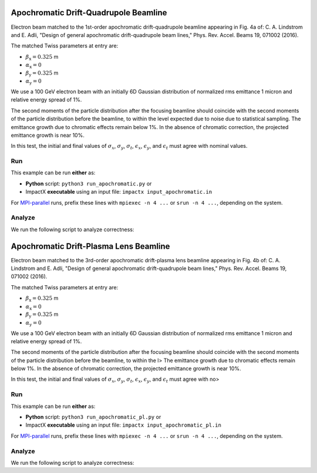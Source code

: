 .. _examples-apochromat:

Apochromatic Drift-Quadrupole Beamline
======================================

Electron beam matched to the 1st-order apochromatic drift-quadrupole beamline appearing in Fig. 4a of:
C. A. Lindstrom and E. Adli, "Design of general apochromatic drift-quadrupole beam lines," Phys. Rev. Accel. Beams 19, 071002 (2016).

The matched Twiss parameters at entry are:

* :math:`\beta_\mathrm{x} = 0.325` m
* :math:`\alpha_\mathrm{x} = 0`
* :math:`\beta_\mathrm{y} = 0.325` m
* :math:`\alpha_\mathrm{y} = 0`

We use a 100 GeV electron beam with an initially 6D Gaussian distribution of normalized rms emittance 1 micron and relative energy spread of 1%.

The second moments of the particle distribution after the focusing beamline should coincide with the second moments of the particle distribution before the beamline, to within the level expected due to noise due to statistical sampling.
The emittance growth due to chromatic effects remain below 1%.  In the absence of chromatic correction, the projected emittance growth is near 10%.

In this test, the initial and final values of :math:`\sigma_x`, :math:`\sigma_y`, :math:`\sigma_t`, :math:`\epsilon_x`, :math:`\epsilon_y`, and :math:`\epsilon_t` must agree with nominal values.


Run
---

This example can be run **either** as:

* **Python** script: ``python3 run_apochromatic.py`` or
* ImpactX **executable** using an input file: ``impactx input_apochromatic.in``

For `MPI-parallel <https://www.mpi-forum.org>`__ runs, prefix these lines with ``mpiexec -n 4 ...`` or ``srun -n 4 ...``, depending on the system.

.. tab-set::

   .. tab-item:: Python: Script

       .. literalinclude:: run_apochromatic.py
          :language: python3
          :caption: You can copy this file from ``examples/apochromatic/run_apochromatic.py``.

   .. tab-item:: Executable: Input File

       .. literalinclude:: input_apochromatic.in
          :language: ini
          :caption: You can copy this file from ``examples/apochromatic/input_apochromatic.in``.


Analyze
-------

We run the following script to analyze correctness:

.. dropdown:: Script ``analysis_apochromatic.py``

   .. literalinclude:: analysis_apochromatic.py
      :language: python3
      :caption: You can copy this file from ``examples/apochromatic/analysis_apochromatic.py``.


.. _examples-apochromat_pl:

Apochromatic Drift-Plasma Lens Beamline
========================================

Electron beam matched to the 3rd-order apochromatic drift-plasma lens beamline appearing in Fig. 4b of:
C. A. Lindstrom and E. Adli, "Design of general apochromatic drift-quadrupole beam lines," Phys. Rev. Accel. Beams 19, 071002 (2016).

The matched Twiss parameters at entry are:

* :math:`\beta_\mathrm{x} = 0.325` m
* :math:`\alpha_\mathrm{x} = 0`
* :math:`\beta_\mathrm{y} = 0.325` m
* :math:`\alpha_\mathrm{y} = 0`

We use a 100 GeV electron beam with an initially 6D Gaussian distribution of normalized rms emittance 1 micron and relative energy spread of 1%.

The second moments of the particle distribution after the focusing beamline should coincide with the second moments of the particle distribution before the beamline, to within the l>
The emittance growth due to chromatic effects remain below 1%.  In the absence of chromatic correction, the projected emittance growth is near 10%.

In this test, the initial and final values of :math:`\sigma_x`, :math:`\sigma_y`, :math:`\sigma_t`, :math:`\epsilon_x`, :math:`\epsilon_y`, and :math:`\epsilon_t` must agree with no>


Run
---

This example can be run **either** as:

* **Python** script: ``python3 run_apochromatic_pl.py`` or
* ImpactX **executable** using an input file: ``impactx input_apochromatic_pl.in``

For `MPI-parallel <https://www.mpi-forum.org>`__ runs, prefix these lines with ``mpiexec -n 4 ...`` or ``srun -n 4 ...``, depending on the system.

.. tab-set::

   .. tab-item:: Python: Script

       .. literalinclude:: run_apochromatic_pl.py
          :language: python3
          :caption: You can copy this file from ``examples/apochromatic/run_apochromatic_pl.py``.

   .. tab-item:: Executable: Input File

       .. literalinclude:: input_apochromatic_pl.in
          :language: ini
          :caption: You can copy this file from ``examples/apochromatic/input_apochromatic_pl.in``.


Analyze
-------

We run the following script to analyze correctness:

.. dropdown:: Script ``analysis_apochromatic_pl.py``

   .. literalinclude:: analysis_apochromatic_pl.py
      :language: python3
      :caption: You can copy this file from ``examples/apochromatic/analysis_apochromatic_pl.py``.
